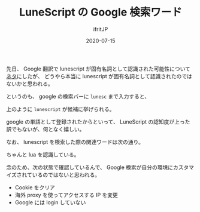 #+TITLE: LuneScript の Google 検索ワード
#+DATE: 2020-07-15
# -*- coding:utf-8 -*-
#+LAYOUT: post
#+TAGS: LuneScript Google
#+AUTHOR: ifritJP
#+OPTIONS: ^:{}
#+STARTUP: nofold

先日、 Google 翻訳で lunescript が固有名詞として認識された可能性について
[[https://ifritjp.github.io/blog2/public/posts/2020/2020-06-26-lunescript-trans/][ネタ]]にしたが、
どうやら本当に lunescript が固有名詞として認識されたのではないかと思われる。

というのも、 google の検索バーに =lunesc= まで入力すると、

[[../lunescript.search.png]]

上のように =lunescript= が候補に挙げられる。

google の単語として登録されたからといって、
LuneScript の認知度が上った訳でもないが、何となく嬉しい。

なお、 lunescript を検索した際の関連ワードは次の通り。

[[../lunescript.keyword.png]]

ちゃんと lua を認識している。

念のため、次の状態で確認しているんで、
Google 検索が自分の環境にカスタマイズされているのではないと思われる。

- Cookie をクリア
- 海外 proxy を使ってアクセスする IP を変更
- Google には login していない
